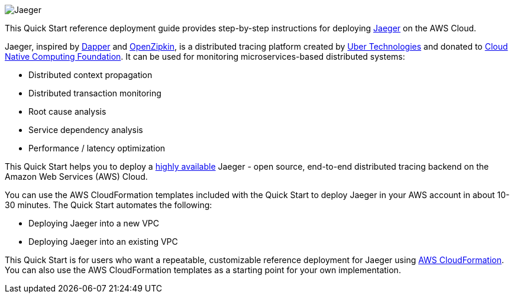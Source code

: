 
image::jaeger-horizontal-color.png[Jaeger]

This Quick Start reference deployment guide provides step-by-step instructions for deploying https://www.jaegertracing.io/[Jaeger] on the AWS Cloud.

Jaeger, inspired by https://research.google.com/pubs/pub36356.html[Dapper] and https://zipkin.io/[OpenZipkin], 
is a distributed tracing platform created by https://uber.github.io/[Uber Technologies] and donated to 
https://cncf.io/[Cloud Native Computing Foundation]. It can be used for monitoring microservices-based distributed systems:

* Distributed context propagation
* Distributed transaction monitoring
* Root cause analysis
* Service dependency analysis
* Performance / latency optimization

This Quick Start helps you to deploy a https://docs.aws.amazon.com/whitepapers/latest/real-time-communication-on-aws/high-availability-and-scalability-on-aws.html[highly available] Jaeger - open source, end-to-end 
distributed tracing backend on the Amazon Web Services (AWS) Cloud.

You can use the AWS CloudFormation templates included with the Quick Start to deploy Jaeger 
in your AWS account in about 10-30 minutes. The Quick Start automates the following:

* Deploying Jaeger into a new VPC
* Deploying Jaeger into an existing VPC

This Quick Start is for users who want a repeatable, customizable reference deployment 
for Jaeger using https://aws.amazon.com/cloudformation/[AWS CloudFormation].
You can also use the AWS CloudFormation templates as a starting point for your own implementation.
